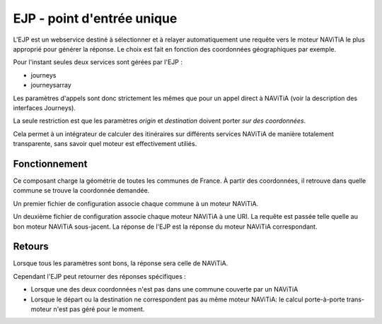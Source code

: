 EJP - point d'entrée unique
===========================

L'EJP est un webservice destiné à sélectionner et à relayer automatiquement une requête vers le moteur NAViTiA le plus approprié pour générer la réponse.
Le choix est fait en fonction des coordonnées géographiques par exemple.

Pour l'instant seules deux services sont gérées par l'EJP :

* journeys
* journeysarray

Les paramètres d'appels sont donc strictement les mêmes que pour un appel direct à NAViTiA (voir la description des interfaces Journeys).

La seule restriction est que les paramètres *origin* et *destination* doivent porter *sur des coordonnées*.

Cela permet à un intégrateur de calculer des itinéraires sur différents services NAViTiA de manière totalement
transparente, sans savoir quel moteur est effectivement utiliés.

Fonctionnement
**************

Ce composant charge la géométrie de toutes les communes de France. À partir
des coordonnées, il retrouve dans quelle commune se trouve la coordonnée demandée.

Un premier fichier de configuration associe chaque commune à un moteur NAViTiA.

Un deuxième fichier de configuration associe chaque moteur NAViTiA à une URI. La requête est passée
telle quelle au bon moteur NAViTiA sous-jacent. La réponse de l'EJP est la réponse du moteur NAViTiA correspondant.

Retours
*******
Lorsque tous les paramètres sont bons, la réponse sera celle de NAViTiA.

Cependant l'EJP peut retourner des réponses spécifiques :

* Lorsque une des deux coordonnées n'est pas dans une commune couverte par un NAViTiA
* Lorsque le départ ou la destination ne correspondent pas au même moteur NAViTiA: le calcul porte-à-porte trans-moteur n'est pas géré pour le moment.
